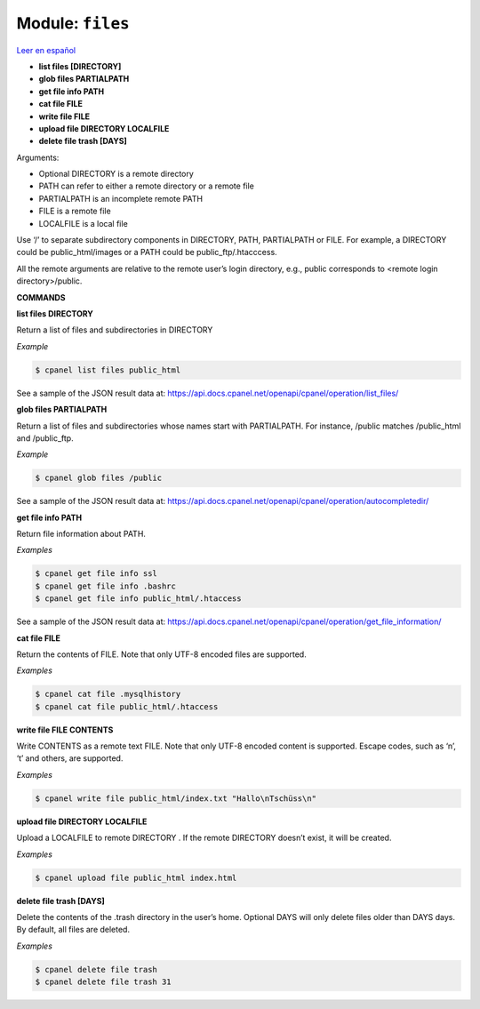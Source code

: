 ..
   Do not edit this .rst file directly — it’s generated programmatically.
   See doc/reference.sh.

==================================================
Module: ``files``
==================================================

`Leer en español </es/latest/reference/files.html>`_

- **list files [DIRECTORY]**
- **glob files PARTIALPATH**
- **get file info PATH**
- **cat file FILE**
- **write file FILE**
- **upload file DIRECTORY LOCALFILE**
- **delete file trash [DAYS]**

Arguments:

- Optional DIRECTORY is a remote directory
- PATH can refer to either a remote directory or a remote file
- PARTIALPATH is an incomplete remote PATH
- FILE is a remote file
- LOCALFILE is a local file

Use ‘/’ to separate subdirectory components in DIRECTORY, PATH,
PARTIALPATH or FILE. For example, a DIRECTORY could be
public_html/images or a PATH could be public_ftp/.htacccess.

All the remote arguments are relative to the remote user’s login
directory, e.g., public corresponds to <remote login directory>/public.

**COMMANDS**


**list files DIRECTORY**

Return a list of files and subdirectories in DIRECTORY

*Example*

.. code:: sh

    $ cpanel list files public_html

See a sample of the JSON result data at:
https://api.docs.cpanel.net/openapi/cpanel/operation/list_files/

**glob files PARTIALPATH**

Return a list of files and subdirectories whose names start
with PARTIALPATH. For instance, /public matches /public_html and
/public_ftp.

*Example*

.. code:: sh

    $ cpanel glob files /public

See a sample of the JSON result data at:
https://api.docs.cpanel.net/openapi/cpanel/operation/autocompletedir/

**get file info PATH**

Return file information about PATH.

*Examples*

.. code:: sh

    $ cpanel get file info ssl
    $ cpanel get file info .bashrc
    $ cpanel get file info public_html/.htaccess

See a sample of the JSON result data at:
https://api.docs.cpanel.net/openapi/cpanel/operation/get_file_information/

**cat file FILE**

Return the contents of FILE. Note that only UTF-8 encoded files are supported.

*Examples*

.. code:: sh

    $ cpanel cat file .mysqlhistory
    $ cpanel cat file public_html/.htaccess

**write file FILE CONTENTS**

Write CONTENTS as a remote text FILE.
Note that only UTF-8 encoded content is supported.
Escape codes, such as ‘\n’, ‘\t’ and others, are supported.

*Examples*

.. code:: sh

    $ cpanel write file public_html/index.txt "Hallo\nTschüss\n"

**upload file DIRECTORY LOCALFILE**

Upload a LOCALFILE to remote DIRECTORY .
If the remote DIRECTORY doesn’t exist, it will be created.

*Examples*

.. code:: sh

    $ cpanel upload file public_html index.html

**delete file trash [DAYS]**

Delete the contents of the .trash directory in the user’s home.
Optional DAYS will only delete files older than DAYS days.
By default, all files are deleted.

*Examples*

.. code:: sh

    $ cpanel delete file trash
    $ cpanel delete file trash 31


